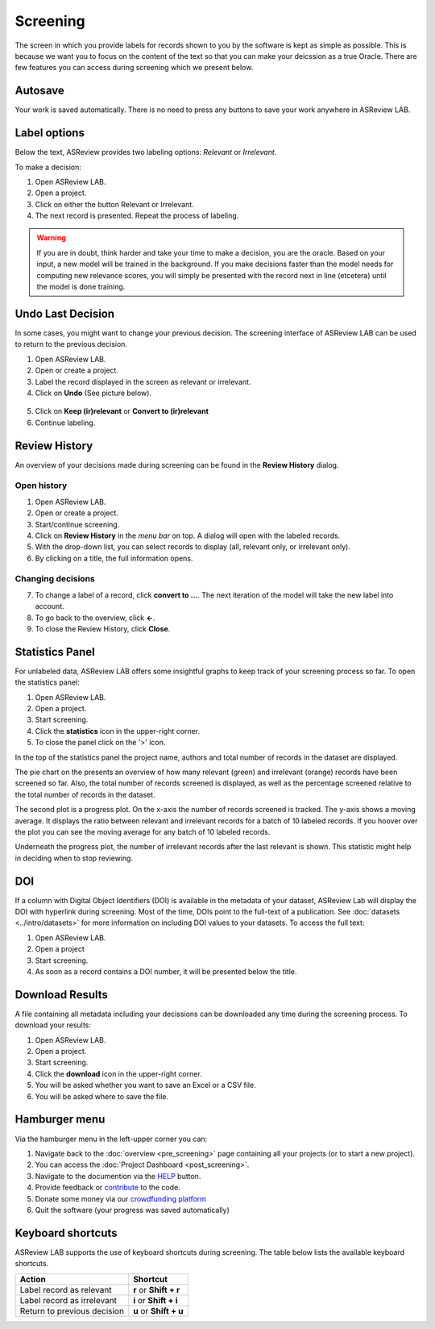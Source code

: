 Screening
=========

The screen in which you provide labels for records shown to you by the
software is kept as simple as possible. This is because we want you to focus
on the content of the text so that you can make your deicssion as a true
Oracle. There are few features you can access during screening which we
present below.


Autosave
--------

Your work is saved automatically. There is no need to press any buttons to
save your work anywhere in ASReview LAB.

.. figure:: ../../images/asreview_screening_auto_save.png
   :alt: Auto Save


Label options
-------------

Below the text, ASReview provides two labeling options: *Relevant* or *Irrelevant*.

To make a decision:

1. Open ASReview LAB.
2. Open a project.
3. Click on either the button Relevant or Irrelevant.
4. The next record is presented. Repeat the process of labeling.

.. figure:: ../../images/asreview_screening_asreview_label.png
   :alt: ASReview Screening

.. warning::

  If you are in doubt, think harder and take your time to make a decision, you
  are the oracle. Based on your input, a new model will be trained in the
  background. If you make decisions faster than the model needs for computing
  new relevance scores, you will simply be presented with the record next in
  line (etcetera) until the model is done training.


.. _undo-last:

Undo Last Decision
------------------

In some cases, you might want to change your previous decision. The screening
interface of ASReview LAB can be used to return to the previous decision.

1. Open ASReview LAB.
2. Open or create a project.
3. Label the record displayed in the screen as relevant or irrelevant.
4. Click on **Undo** (See picture below).

.. figure:: ../../images/undo_button.png
   :alt: Undo previous decision

5. Click on **Keep (ir)relevant** or **Convert to (ir)relevant**
6. Continue labeling.


Review History
--------------

An overview of your decisions made during screening can be found in the
**Review History** dialog.

Open history
~~~~~~~~~~~~

1. Open ASReview LAB.
2. Open or create a project.
3. Start/continue screening.
4. Click on **Review History** in the *menu bar* on top. A dialog will open with the labeled records.
5. With the drop-down list, you can select records to display (all, relevant only, or irrelevant only).
6. By clicking on a title, the full information opens.

Changing decisions
~~~~~~~~~~~~~~~~~~

7. To change a label of a record, click **convert to ...**. The next iteration of the model will take the new label into account.
8. To go back to the overview, click **←**.
9. To close the Review History, click **Close**.


Statistics Panel
----------------

For unlabeled data, ASReview LAB offers some insightful graphs to keep track
of your screening process so far. To open the statistics panel:

1. Open ASReview LAB.
2. Open a project.
3. Start screening.
4. Click the **statistics** icon in the upper-right corner.
5. To close the panel click on the '>' icon.

In the top of the statistics panel the project name, authors and total number
of records in the dataset are displayed.

The pie chart on the presents an overview of how many relevant (green) and
irrelevant (orange) records have been screened so far. Also, the total number
of records screened is displayed, as well as the percentage screened relative
to the total number of records in the dataset.

The second plot is a progress plot. On the x-axis the number of records
screened is tracked. The y-axis shows a moving average. It displays the ratio
between relevant and irrelevant records for a batch of 10 labeled records. If
you hoover over the plot you can see the moving average for any batch of 10
labeled records.

Underneath the progress plot, the number of irrelevant records after the last
relevant is shown. This statistic might help in deciding when to stop reviewing.


DOI
---

If a column with Digital Object Identifiers (DOI) is available in the metadata
of your dataset, ASReview Lab will display the DOI with hyperlink during
screening. Most of the time, DOIs point to the full-text of a publication. See
:doc:`datasets <../intro/datasets>` for more information on including DOI values to your
datasets. To access the full text:

1. Open ASReview LAB.
2. Open a project
3. Start screening.
4. As soon as a record contains a DOI number, it will be presented below the title.


.. figure:: ../../images/doi.png
   :alt: Digital Object Identifier (DOI)


Download Results
----------------


A file containing all metadata including your decissions can be downloaded
any time during the screening process. To download your results:

1. Open ASReview LAB.
2. Open a project.
3. Start screening.
4. Click the **download** icon in the upper-right corner.
5. You will be asked whether you want to save an Excel or a CSV file.
6. You will be asked where to save the file.


.. figure:: ../../images/asreview_screening_result.png
   :alt: ASReview download results


Hamburger menu
--------------

Via the hamburger menu in the left-upper corner you can:

1. Navigate back to the :doc:`overview <pre_screening>` page containing all your projects (or to start a new project).
2. You can access the :doc:`Project Dashboard <post_screening>`.
3. Navigate to the documention via the `HELP <https://asreview.readthedocs.io/en/latest/>`_ button.
4. Provide feedback or `contribute <https://github.com/asreview/asreview/blob/master/CONTRIBUTING.md>`_ to the code.
5. Donate some money via our `crowdfunding platform <https://asreview.nl/donate>`_
6. Quit the software (your progress was saved automatically)


.. _keybord-shortcuts:

Keyboard shortcuts
------------------

ASReview LAB supports the use of keyboard shortcuts during screening. The
table below lists the available keyboard shortcuts.

+-----------------------------+------------------------+
| Action                      | Shortcut               |
+=============================+========================+
| Label record as relevant    | **r** or **Shift + r** |
+-----------------------------+------------------------+
| Label record as irrelevant  | **i** or **Shift + i** |
+-----------------------------+------------------------+
| Return to previous decision | **u** or **Shift + u** |
+-----------------------------+------------------------+

.. note:

  Keyboard shortcuts are only available when the **Undo** feature has been
  enabled in the :ref:`settings panel<toggle-shortcuts>.


